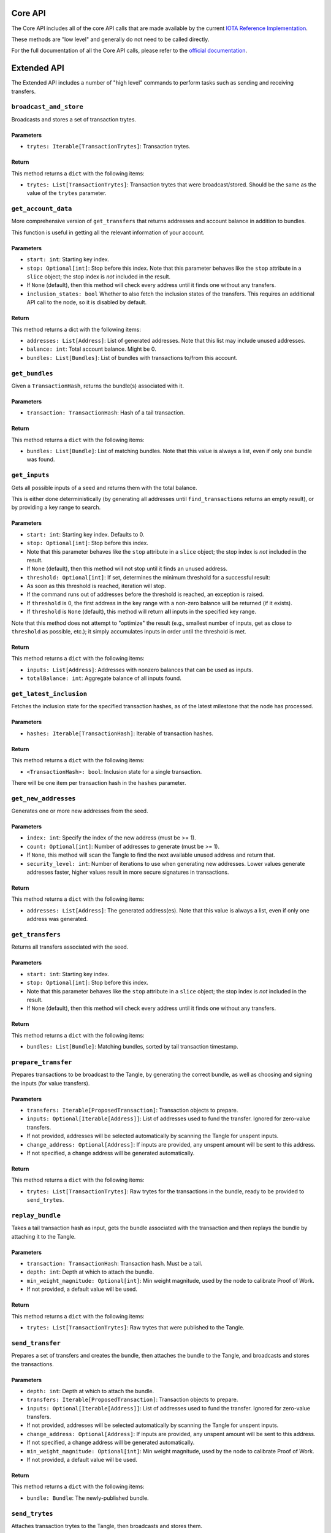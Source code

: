 Core API
============

The Core API includes all of the core API calls that are made
available by the current `IOTA Reference
Implementation <https://github.com/iotaledger/iri>`__.

These methods are "low level" and generally do not need to be called
directly.

For the full documentation of all the Core API calls, please refer
to the `official documentation <https://iota.readme.io/>`__.

Extended API
============

The Extended API includes a number of "high level" commands to perform
tasks such as sending and receiving transfers.

``broadcast_and_store``
-----------------------

Broadcasts and stores a set of transaction trytes.

Parameters
~~~~~~~~~~

-  ``trytes: Iterable[TransactionTrytes]``: Transaction trytes.

Return
~~~~~~

This method returns a ``dict`` with the following items:

-  ``trytes: List[TransactionTrytes]``: Transaction trytes that were
   broadcast/stored. Should be the same as the value of the ``trytes``
   parameter.

``get_account_data``
--------------------

More comprehensive version of ``get_transfers`` that returns addresses
and account balance in addition to bundles.

This function is useful in getting all the relevant information of your
account.

Parameters
~~~~~~~~~~

-  ``start: int``: Starting key index.

-  ``stop: Optional[int]``: Stop before this index. Note that this
   parameter behaves like the ``stop`` attribute in a ``slice`` object;
   the stop index is *not* included in the result.

-  If ``None`` (default), then this method will check every address
   until it finds one without any transfers.

-  ``inclusion_states: bool`` Whether to also fetch the inclusion states
   of the transfers. This requires an additional API call to the node,
   so it is disabled by default.

Return
~~~~~~

This method returns a dict with the following items:

-  ``addresses: List[Address]``: List of generated addresses. Note that
   this list may include unused addresses.

-  ``balance: int``: Total account balance. Might be 0.

-  ``bundles: List[Bundles]``: List of bundles with transactions to/from
   this account.

``get_bundles``
---------------

Given a ``TransactionHash``, returns the bundle(s) associated with it.

Parameters
~~~~~~~~~~

-  ``transaction: TransactionHash``: Hash of a tail transaction.

Return
~~~~~~

This method returns a ``dict`` with the following items:

-  ``bundles: List[Bundle]``: List of matching bundles. Note that this
   value is always a list, even if only one bundle was found.

``get_inputs``
--------------

Gets all possible inputs of a seed and returns them with the total
balance.

This is either done deterministically (by generating all addresses until
``find_transactions`` returns an empty result), or by providing a key
range to search.

Parameters
~~~~~~~~~~

-  ``start: int``: Starting key index. Defaults to 0.
-  ``stop: Optional[int]``: Stop before this index.
-  Note that this parameter behaves like the ``stop`` attribute in a
   ``slice`` object; the stop index is *not* included in the result.
-  If ``None`` (default), then this method will not stop until it finds
   an unused address.
-  ``threshold: Optional[int]``: If set, determines the minimum
   threshold for a successful result:
-  As soon as this threshold is reached, iteration will stop.
-  If the command runs out of addresses before the threshold is reached,
   an exception is raised.
-  If ``threshold`` is 0, the first address in the key range with a
   non-zero balance will be returned (if it exists).
-  If ``threshold`` is ``None`` (default), this method will return
   **all** inputs in the specified key range.

Note that this method does not attempt to "optimize" the result (e.g.,
smallest number of inputs, get as close to ``threshold`` as possible,
etc.); it simply accumulates inputs in order until the threshold is met.

Return
~~~~~~

This method returns a ``dict`` with the following items:

-  ``inputs: List[Address]``: Addresses with nonzero balances that can
   be used as inputs.
-  ``totalBalance: int``: Aggregate balance of all inputs found.

``get_latest_inclusion``
------------------------

Fetches the inclusion state for the specified transaction hashes, as of
the latest milestone that the node has processed.

Parameters
~~~~~~~~~~

-  ``hashes: Iterable[TransactionHash]``: Iterable of transaction
   hashes.

Return
~~~~~~

This method returns a ``dict`` with the following items:

-  ``<TransactionHash>: bool``: Inclusion state for a single
   transaction.

There will be one item per transaction hash in the ``hashes`` parameter.

``get_new_addresses``
---------------------

Generates one or more new addresses from the seed.

Parameters
~~~~~~~~~~

-  ``index: int``: Specify the index of the new address (must be >= 1).
-  ``count: Optional[int]``: Number of addresses to generate (must be >=
   1).
-  If ``None``, this method will scan the Tangle to find the next
   available unused address and return that.
-  ``security_level: int``: Number of iterations to use when generating
   new addresses. Lower values generate addresses faster, higher values
   result in more secure signatures in transactions.

Return
~~~~~~

This method returns a ``dict`` with the following items:

-  ``addresses: List[Address]``: The generated address(es). Note that
   this value is always a list, even if only one address was generated.

``get_transfers``
-----------------

Returns all transfers associated with the seed.

Parameters
~~~~~~~~~~

-  ``start: int``: Starting key index.
-  ``stop: Optional[int]``: Stop before this index.
-  Note that this parameter behaves like the ``stop`` attribute in a
   ``slice`` object; the stop index is *not* included in the result.
-  If ``None`` (default), then this method will check every address
   until it finds one without any transfers.

Return
~~~~~~

This method returns a ``dict`` with the following items:

-  ``bundles: List[Bundle]``: Matching bundles, sorted by tail
   transaction timestamp.

``prepare_transfer``
--------------------

Prepares transactions to be broadcast to the Tangle, by generating the
correct bundle, as well as choosing and signing the inputs (for value
transfers).

Parameters
~~~~~~~~~~

-  ``transfers: Iterable[ProposedTransaction]``: Transaction objects to
   prepare.
-  ``inputs: Optional[Iterable[Address]]``: List of addresses used to
   fund the transfer. Ignored for zero-value transfers.
-  If not provided, addresses will be selected automatically by scanning
   the Tangle for unspent inputs.
-  ``change_address: Optional[Address]``: If inputs are provided, any
   unspent amount will be sent to this address.
-  If not specified, a change address will be generated automatically.

Return
~~~~~~

This method returns a ``dict`` with the following items:

-  ``trytes: List[TransactionTrytes]``: Raw trytes for the transactions
   in the bundle, ready to be provided to ``send_trytes``.

``replay_bundle``
-----------------

Takes a tail transaction hash as input, gets the bundle associated with
the transaction and then replays the bundle by attaching it to the
Tangle.

Parameters
~~~~~~~~~~

-  ``transaction: TransactionHash``: Transaction hash. Must be a tail.
-  ``depth: int``: Depth at which to attach the bundle.
-  ``min_weight_magnitude: Optional[int]``: Min weight magnitude, used
   by the node to calibrate Proof of Work.
-  If not provided, a default value will be used.

Return
~~~~~~

This method returns a ``dict`` with the following items:

-  ``trytes: List[TransactionTrytes]``: Raw trytes that were published
   to the Tangle.

``send_transfer``
-----------------

Prepares a set of transfers and creates the bundle, then attaches the
bundle to the Tangle, and broadcasts and stores the transactions.

Parameters
~~~~~~~~~~

-  ``depth: int``: Depth at which to attach the bundle.
-  ``transfers: Iterable[ProposedTransaction]``: Transaction objects to
   prepare.
-  ``inputs: Optional[Iterable[Address]]``: List of addresses used to
   fund the transfer. Ignored for zero-value transfers.
-  If not provided, addresses will be selected automatically by scanning
   the Tangle for unspent inputs.
-  ``change_address: Optional[Address]``: If inputs are provided, any
   unspent amount will be sent to this address.
-  If not specified, a change address will be generated automatically.
-  ``min_weight_magnitude: Optional[int]``: Min weight magnitude, used
   by the node to calibrate Proof of Work.
-  If not provided, a default value will be used.

Return
~~~~~~

This method returns a ``dict`` with the following items:

-  ``bundle: Bundle``: The newly-published bundle.

``send_trytes``
---------------

Attaches transaction trytes to the Tangle, then broadcasts and stores
them.

Parameters
~~~~~~~~~~

-  ``trytes: Iterable[TransactionTrytes]``: Transaction trytes to
   publish.
-  ``depth: int``: Depth at which to attach the bundle.
-  ``min_weight_magnitude: Optional[int]``: Min weight magnitude, used
   by the node to calibrate Proof of Work.
-  If not provided, a default value will be used.

Return
~~~~~~

This method returns a ``dict`` with the following items:

-  ``trytes: List[TransactionTrytes]``: Raw trytes that were published
   to the Tangle.

